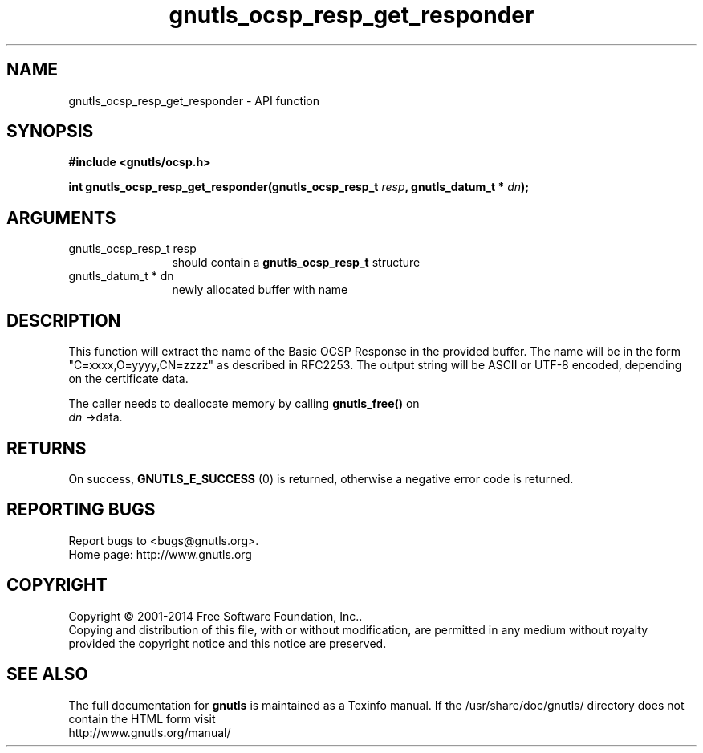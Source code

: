 .\" DO NOT MODIFY THIS FILE!  It was generated by gdoc.
.TH "gnutls_ocsp_resp_get_responder" 3 "3.3.8" "gnutls" "gnutls"
.SH NAME
gnutls_ocsp_resp_get_responder \- API function
.SH SYNOPSIS
.B #include <gnutls/ocsp.h>
.sp
.BI "int gnutls_ocsp_resp_get_responder(gnutls_ocsp_resp_t " resp ", gnutls_datum_t * " dn ");"
.SH ARGUMENTS
.IP "gnutls_ocsp_resp_t resp" 12
should contain a \fBgnutls_ocsp_resp_t\fP structure
.IP "gnutls_datum_t * dn" 12
newly allocated buffer with name
.SH "DESCRIPTION"
This function will extract the name of the Basic OCSP Response in
the provided buffer. The name will be in the form
"C=xxxx,O=yyyy,CN=zzzz" as described in RFC2253. The output string
will be ASCII or UTF\-8 encoded, depending on the certificate data.

The caller needs to deallocate memory by calling \fBgnutls_free()\fP on
 \fIdn\fP \->data.
.SH "RETURNS"
On success, \fBGNUTLS_E_SUCCESS\fP (0) is returned, otherwise a
negative error code is returned.
.SH "REPORTING BUGS"
Report bugs to <bugs@gnutls.org>.
.br
Home page: http://www.gnutls.org

.SH COPYRIGHT
Copyright \(co 2001-2014 Free Software Foundation, Inc..
.br
Copying and distribution of this file, with or without modification,
are permitted in any medium without royalty provided the copyright
notice and this notice are preserved.
.SH "SEE ALSO"
The full documentation for
.B gnutls
is maintained as a Texinfo manual.
If the /usr/share/doc/gnutls/
directory does not contain the HTML form visit
.B
.IP http://www.gnutls.org/manual/
.PP
